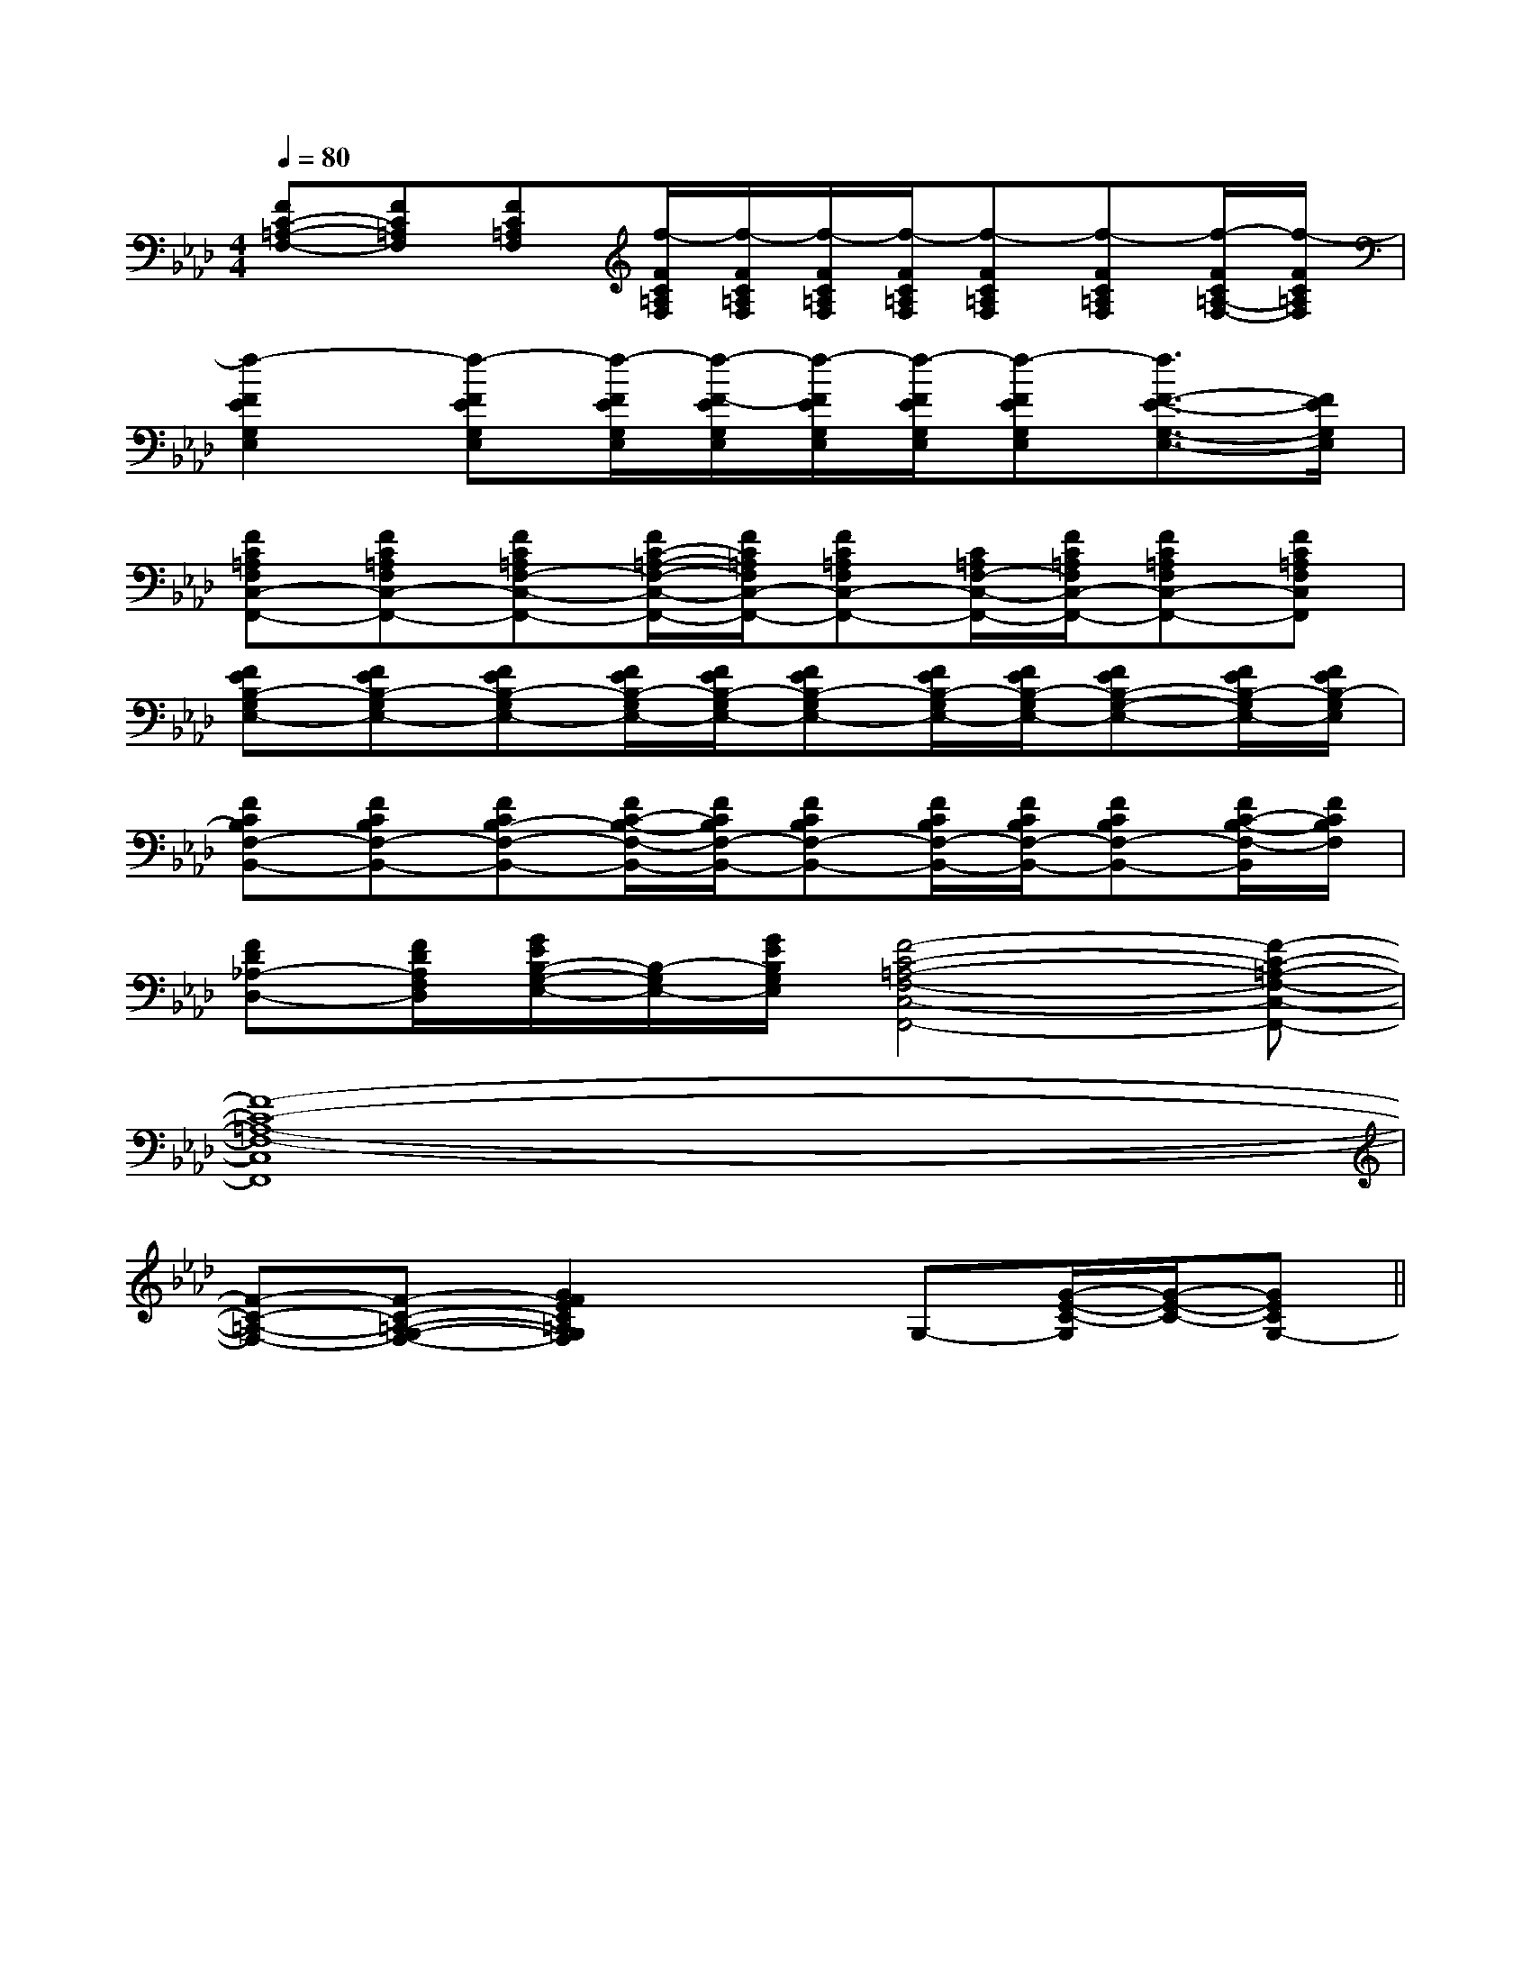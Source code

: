 X:1
T:
M:4/4
L:1/8
Q:1/4=80
K:Ab
%4flats
%%MIDI program 0
%%MIDI program 0
V:1
%%MIDI program 24
[FC-=A,-F,-][FC=A,F,][FC=A,F,][f/2-F/2C/2=A,/2F,/2][f/2-F/2C/2=A,/2F,/2][f/2-F/2C/2=A,/2F,/2][f/2-F/2C/2=A,/2F,/2][f-FC=A,F,][f-FC=A,F,][f/2-F/2C/2=A,/2-F,/2-][f/2-F/2C/2=A,/2F,/2]|
[f2-F2E2G,2E,2][f-FEG,E,][f/2-F/2E/2G,/2E,/2][f/2-F/2-E/2G,/2E,/2][f/2-F/2E/2G,/2E,/2][f/2-F/2E/2G,/2E,/2][f-FEG,E,][f3/2F3/2-E3/2-G,3/2-E,3/2-][F/2E/2G,/2E,/2]|
[FC=A,F,C,-F,,-][FC=A,F,C,-F,,-][FC=A,F,-C,-F,,-][F/2C/2-=A,/2-F,/2-C,/2-F,,/2-][F/2C/2=A,/2F,/2C,/2-F,,/2-][FC=A,F,C,-F,,-][C/2=A,/2F,/2-C,/2-F,,/2-][F/2C/2=A,/2F,/2C,/2-F,,/2-][FC=A,F,C,-F,,-][FC=A,F,C,F,,]|
[FEB,-G,E,-][FEB,-G,E,-][FEB,-G,E,-][F/2E/2B,/2-G,/2E,/2-][F/2E/2B,/2-G,/2E,/2-][FEB,-G,E,-][F/2E/2B,/2-G,/2E,/2-][F/2E/2B,/2-G,/2E,/2-][FEB,-G,-E,-][F/2E/2B,/2-G,/2E,/2-][F/2E/2B,/2-G,/2E,/2]|
[FCB,F,-B,,-][FCB,F,-B,,-][FCB,-F,-B,,-][F/2C/2-B,/2-F,/2-B,,/2-][F/2C/2B,/2F,/2-B,,/2-][FCB,F,-B,,-][F/2C/2B,/2F,/2-B,,/2-][F/2C/2B,/2F,/2-B,,/2-][FCB,F,-B,,-][F/2C/2-B,/2-F,/2-B,,/2][F/2C/2B,/2F,/2]|
[FD_A,-D,-][F/2D/2A,/2F,/2D,/2][G/2E/2B,/2-G,/2-E,/2-][B,/2-G,/2E,/2-][G/2E/2B,/2G,/2E,/2][F4-C4-=A,4-F,4-C,4-F,,4-][F-C-=A,-F,-C,-F,,-]|
[F8-C8-=A,8-F,8-C,8F,,8]|
[F-C-=A,-F,-][F-C-=A,-G,-F,-][G2F2E2C2=A,2G,2F,2]xG,-[G/2-E/2-C/2-G,/2][G/2-E/2-C/2-][GECG,-]||
|
|
|
|
|
|
|
|
|
|
|
|
|
[C-A,-E,-A,,-][C-A,-E,-A,,-][C-A,-E,-A,,-][C-A,-E,-A,,-][C-A,-E,-A,,-][C-A,-E,-A,,-][C-A,-E,-A,,-][C-A,-E,-A,,-][C-A,-E,-A,,-][C-A,-E,-A,,-][C-A,-E,-A,,-][C-A,-E,-A,,-][C-A,-E,-A,,-][C-A,-E,-A,,-][C-A,-E,-A,,-][d/2-B/2-F/2[d/2-B/2-F/2[d/2-B/2-F/2[d/2-B/2-F/2[d/2-B/2-F/2[d/2-B/2-F/2[d/2-B/2-F/2[d/2-B/2-F/2[d/2-B/2-F/2[d/2-B/2-F/2[d/2-B/2-F/2[d/2-B/2-F/2[d/2-B/2-F/2[d/2-B/2-F/2[d/2-B/2-F/2G,/2D,/2-B,,/2-G,,/2-]G,/2D,/2-B,,/2-G,,/2-]G,/2D,/2-B,,/2-G,,/2-]G,/2D,/2-B,,/2-G,,/2-]G,/2D,/2-B,,/2-G,,/2-]G,/2D,/2-B,,/2-G,,/2-]G,/2D,/2-B,,/2-G,,/2-]G,/2D,/2-B,,/2-G,,/2-]G,/2D,/2-B,,/2-G,,/2-]G,/2D,/2-B,,/2-G,,/2-]G,/2D,/2-B,,/2-G,,/2-]G,/2D,/2-B,,/2-G,,/2-]G,/2D,/2-B,,/2-G,,/2-]G,/2D,/2-B,,/2-G,,/2-]G,/2D,/2-B,,/2-G,,/2-]-^A-]-^A-]-^A-]-^A-]-^A-]-^A-]-^A-]-^A-]-^A-]-^A-]-^A-]-^A-]-^A-]-^A-]-^A-]-F,-D,]-F,-D,]-F,-D,]-F,-D,]-F,-D,]-F,-D,]-F,-D,]-F,-D,]-F,-D,]-F,-D,]-F,-D,]-F,-D,]-F,-D,]-F,-D,]-F,-D,][F3/2D3/2A,3/2D,3/2-][F3/2D3/2A,3/2D,3/2-][F3/2D3/2A,3/2D,3/2-][F3/2D3/2A,3/2D,3/2-][F3/2D3/2A,3/2D,3/2-][F3/2D3/2A,3/2D,3/2-][F3/2D3/2A,3/2D,3/2-][F3/2D3/2A,3/2D,3/2-][F3/2D3/2A,3/2D,3/2-][F3/2D3/2A,3/2D,3/2-][F3/2D3/2A,3/2D,3/2-][F3/2D3/2A,3/2D,3/2-][F3/2D3/2A,3/2D,3/2-][F3/2D3/2A,3/2D,3/2-][F3/2D3/2A,3/2D,3/2-]F/2DF/2DF/2DF/2DF/2DF/2DF/2DF/2DF/2DF/2DF/2DF/2DF/2DF/2DF/2D=b/2-=b/2-=b/2-=b/2-=b/2-=b/2-=b/2-=b/2-=b/2-=b/2-=b/2-=b/2-=b/2-=b/2-=b/2--G,,-D,,-]-G,,-D,,-]-G,,-D,,-]-G,,-D,,-]-G,,-D,,-]-G,,-D,,-]-G,,-D,,-]-G,,-D,,-]-G,,-D,,-]-G,,-D,,-]-G,,-D,,-]-G,,-D,,-]-G,,-D,,-]-G,,-D,,-]-G,,-D,,-]A,/2-_G,/2-]A,/2-_G,/2-]A,/2-_G,/2-]A,/2-_G,/2-]A,/2-_G,/2-]A,/2-_G,/2-]A,/2-_G,/2-]A,/2-_G,/2-]A,/2-_G,/2-]A,/2-_G,/2-]A,/2-_G,/2-]A,/2-_G,/2-]A,/2-_G,/2-]A,/2-_G,/2-]A,/2-_G,/2-]A,4A,4A,4A,4A,4A,4A,4A,4A,4A,4A,4A,4A,4A,4A,4[E-C-C,][E-C-C,][E-C-C,][E-C-C,][E-C-C,][E-C-C,][E-C-C,][E-C-C,][E-C-C,][E-C-C,][E-C-C,][E-C-C,][E-C-C,][E-C-C,][E-C-C,][E,/2G,,/2-][E,/2G,,/2-][E,/2G,,/2-][E,/2G,,/2-][E,/2G,,/2-][E,/2G,,/2-][E,/2G,,/2-][E,/2G,,/2-][E,/2G,,/2-][E,/2G,,/2-][E,/2G,,/2-][E,/2G,,/2-][E,/2G,,/2-][E,/2G,,/2-][E,/2G,,/2-][F2C2F,2][F2C2F,2][F2C2F,2][F2C2F,2][F2C2F,2][F2C2F,2][F2C2F,2][F2C2F,2][F2C2F,2][F2C2F,2][F2C2F,2][F2C2F,2][F2C2F,2][F2C2F,2][F2C2F,2]3=E,3=E,3=E,3=E,3=E,3=E,3=E,3=E,3=E,3=E,3=E,3=E,3=E,3=E,3=E,[g2e2B[g2e2B[g2e2B[g2e2B[g2e2B[g2e2B[g2e2B[g2e2B[g2e2B[g2e2B[g2e2B[g2e2B[g2e2B[g2e2B[g2e2B[gB][gB][gB][gB][gB][gB][gB][gB]